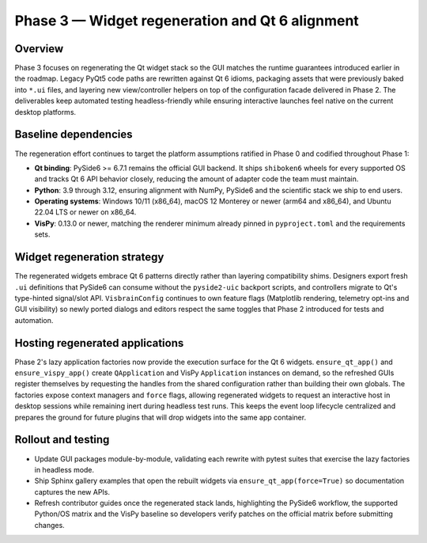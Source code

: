 Phase 3 — Widget regeneration and Qt 6 alignment
================================================

Overview
--------

Phase 3 focuses on regenerating the Qt widget stack so the GUI matches the
runtime guarantees introduced earlier in the roadmap.  Legacy PyQt5 code paths
are rewritten against Qt 6 idioms, packaging assets that were previously baked
into ``*.ui`` files, and layering new view/controller helpers on top of the
configuration facade delivered in Phase 2.  The deliverables keep automated
testing headless-friendly while ensuring interactive launches feel native on the
current desktop platforms.

Baseline dependencies
---------------------

The regeneration effort continues to target the platform assumptions ratified in
Phase 0 and codified throughout Phase 1:

* **Qt binding**: PySide6 >= 6.7.1 remains the official GUI backend.  It ships
  ``shiboken6`` wheels for every supported OS and tracks Qt 6 API behavior
  closely, reducing the amount of adapter code the team must maintain.
* **Python**: 3.9 through 3.12, ensuring alignment with NumPy, PySide6 and the
  scientific stack we ship to end users.
* **Operating systems**: Windows 10/11 (x86_64), macOS 12 Monterey or newer
  (arm64 and x86_64), and Ubuntu 22.04 LTS or newer on x86_64.
* **VisPy**: 0.13.0 or newer, matching the renderer minimum already pinned in
  ``pyproject.toml`` and the requirements sets.

Widget regeneration strategy
----------------------------

The regenerated widgets embrace Qt 6 patterns directly rather than layering
compatibility shims.  Designers export fresh ``.ui`` definitions that PySide6 can
consume without the ``pyside2-uic`` backport scripts, and controllers migrate to
Qt's type-hinted signal/slot API.  ``VisbrainConfig`` continues to own feature
flags (Matplotlib rendering, telemetry opt-ins and GUI visibility) so newly
ported dialogs and editors respect the same toggles that Phase 2 introduced for
tests and automation.

Hosting regenerated applications
--------------------------------

Phase 2's lazy application factories now provide the execution surface for the
Qt 6 widgets.  ``ensure_qt_app()`` and ``ensure_vispy_app()`` create
``QApplication`` and VisPy ``Application`` instances on demand, so the refreshed
GUIs register themselves by requesting the handles from the shared configuration
rather than building their own globals.  The factories expose context managers
and ``force`` flags, allowing regenerated widgets to request an interactive host
in desktop sessions while remaining inert during headless test runs.  This keeps
the event loop lifecycle centralized and prepares the ground for future plugins
that will drop widgets into the same app container.

Rollout and testing
-------------------

* Update GUI packages module-by-module, validating each rewrite with pytest
  suites that exercise the lazy factories in headless mode.
* Ship Sphinx gallery examples that open the rebuilt widgets via
  ``ensure_qt_app(force=True)`` so documentation captures the new APIs.
* Refresh contributor guides once the regenerated stack lands, highlighting the
  PySide6 workflow, the supported Python/OS matrix and the VisPy baseline so
  developers verify patches on the official matrix before submitting changes.
